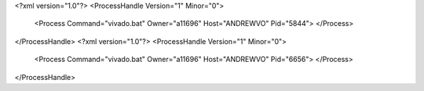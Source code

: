 <?xml version="1.0"?>
<ProcessHandle Version="1" Minor="0">
    <Process Command="vivado.bat" Owner="a11696" Host="ANDREWVO" Pid="5844">
    </Process>
</ProcessHandle>
<?xml version="1.0"?>
<ProcessHandle Version="1" Minor="0">
    <Process Command="vivado.bat" Owner="a11696" Host="ANDREWVO" Pid="6656">
    </Process>
</ProcessHandle>
